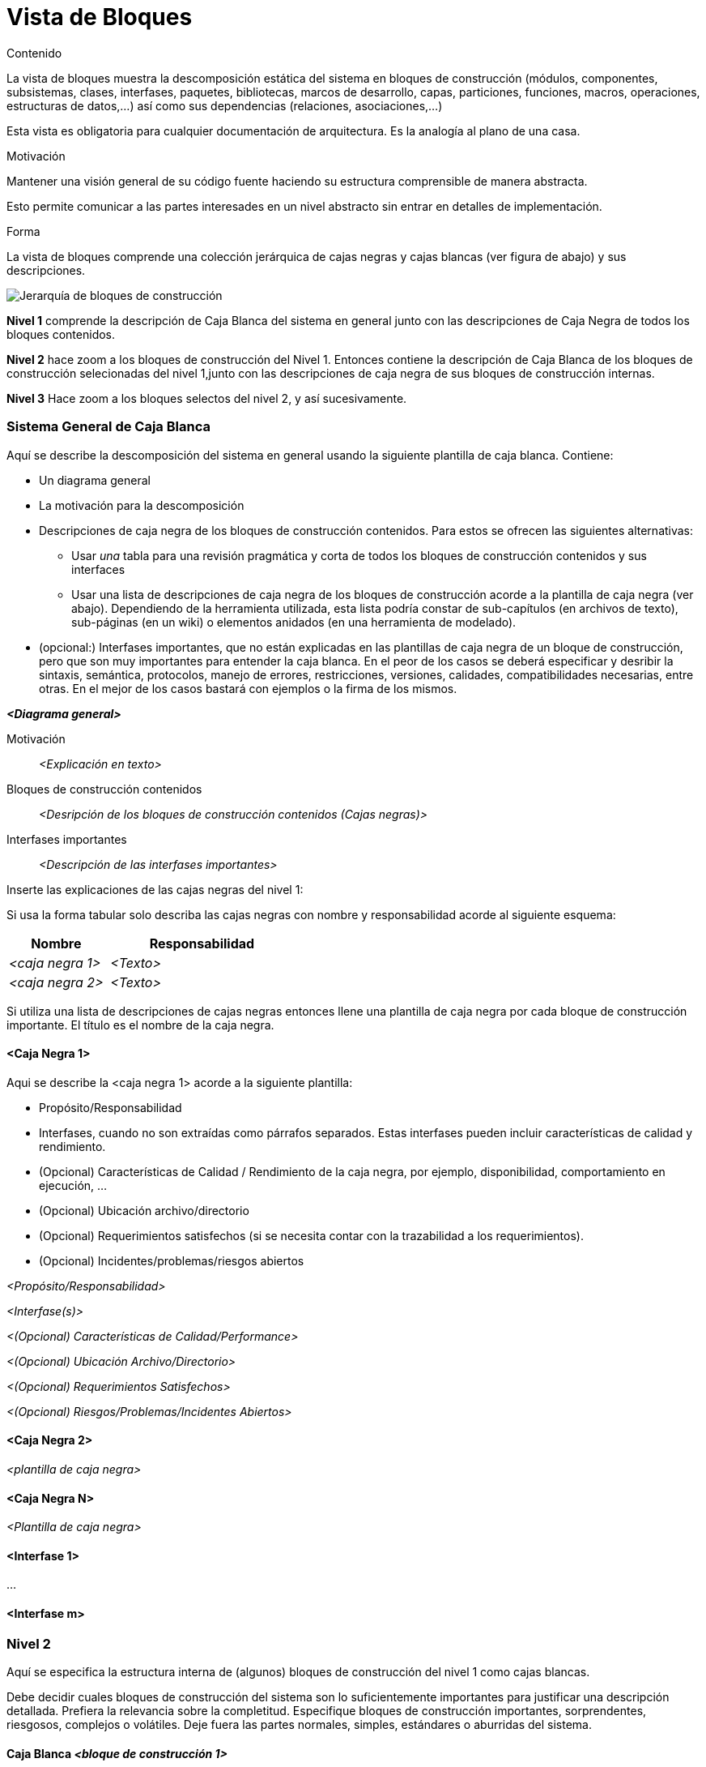 [[section-building-block-view]]


= Vista de Bloques

[role="arc42help"]
****
.Contenido
La vista de bloques muestra la descomposición estática del sistema en bloques de construcción (módulos, componentes,
subsistemas, clases, interfases, paquetes, bibliotecas, marcos de desarrollo, capas, particiones, funciones, macros,
operaciones, estructuras de datos,...) así como sus dependencias (relaciones, asociaciones,...)

Esta vista es obligatoria para cualquier documentación de arquitectura.
Es la analogía al plano de una casa.

.Motivación
Mantener una visión general de su código fuente haciendo su estructura comprensible de manera abstracta.

Esto permite comunicar a las partes interesades en un nivel abstracto sin entrar en detalles de implementación.

.Forma
La vista de bloques comprende una colección jerárquica de cajas negras y cajas blancas (ver figura de abajo)
y sus descripciones.

image:05_building_blocks-ES.png["Jerarquía de bloques de construcción"]

*Nivel 1* comprende la descripción de Caja Blanca del sistema en general junto con las descripciones de Caja Negra de
todos los bloques contenidos.

*Nivel 2* hace zoom a los bloques de construcción del Nivel 1. Entonces contiene la descripción de Caja Blanca de los
bloques de construcción selecionadas del nivel 1,junto con las descripciones de caja negra de sus bloques de construcción
internas.

*Nivel 3* Hace zoom a los bloques selectos del nivel 2, y así sucesivamente.
****

=== Sistema General de Caja Blanca

[role="arc42help"]
****
Aquí se describe la descomposición del sistema en general usando la siguiente plantilla de caja blanca. Contiene:

* Un diagrama general
* La motivación para la descomposición
* Descripciones de caja negra de los bloques de construcción contenidos. Para estos se ofrecen las siguientes
alternativas:
** Usar _una_ tabla para una revisión pragmática y corta de todos los bloques de construcción contenidos y sus
interfaces
** Usar una lista de descripciones de caja negra de los bloques de construcción acorde a la plantilla de caja negra (ver abajo). Dependiendo de la herramienta utilizada, esta lista podría constar de sub-capítulos (en archivos de texto),
sub-páginas (en un wiki) o elementos anidados (en una herramienta de modelado).
* (opcional:) Interfases importantes, que no están explicadas en las plantillas de caja negra de un bloque de construcción,
pero que son muy importantes para entender la caja blanca. En el peor de los casos se deberá especificar y desribir la
sintaxis, semántica, protocolos, manejo de errores, restricciones, versiones, calidades, compatibilidades necesarias, entre
otras. En el mejor de los casos bastará con ejemplos o la firma de los mismos.
****

_**<Diagrama general>**_

Motivación::

_<Explicación en texto>_


Bloques de construcción contenidos::
_<Desripción de los bloques de construcción contenidos (Cajas negras)>_

Interfases importantes::
_<Descripción de las interfases importantes>_

[role="arc42help"]
****
Inserte las explicaciones de las cajas negras del nivel 1:

Si usa la forma tabular solo describa las cajas negras con nombre y responsabilidad acorde al
siguiente esquema:

[cols="1,2" options="header"]
|===
| **Nombre** | **Responsabilidad**
| _<caja negra 1>_ | _<Texto>_
| _<caja negra 2>_ | _<Texto>_
|===

Si utiliza una lista de descripciones de cajas negras entonces llene una plantilla de caja negra por cada bloque de construcción
importante. El título es el nombre de la caja negra.
****


==== <Caja Negra 1>

[role="arc42help"]
****
Aqui se describe la <caja negra 1> acorde a la siguiente plantilla:

* Propósito/Responsabilidad
* Interfases, cuando no son extraídas como párrafos separados. Estas interfases pueden incluir características de calidad y rendimiento.
* (Opcional) Características de Calidad / Rendimiento de la caja negra, por ejemplo, disponibilidad, comportamiento en ejecución, ...
* (Opcional) Ubicación archivo/directorio
* (Opcional) Requerimientos satisfechos (si se necesita contar con la trazabilidad a los requerimientos).
* (Opcional) Incidentes/problemas/riesgos abiertos
****

_<Propósito/Responsabilidad>_

_<Interfase(s)>_

_<(Opcional) Características de Calidad/Performance>_

_<(Opcional) Ubicación Archivo/Directorio>_

_<(Opcional) Requerimientos Satisfechos>_

_<(Opcional) Riesgos/Problemas/Incidentes Abiertos>_




==== <Caja Negra 2>

_<plantilla de caja negra>_

==== <Caja Negra N>

_<Plantilla de caja negra>_


==== <Interfase 1>

...

==== <Interfase m>

=== Nivel 2

[role="arc42help"]
****
Aquí se especifica la estructura interna de (algunos) bloques de construcción del nivel 1 como cajas blancas.

Debe decidir cuales bloques de construcción del sistema son lo suficientemente importantes para justificar una
descripción detallada. Prefiera la relevancia sobre la completitud. Especifique bloques de construcción importantes,
sorprendentes, riesgosos, complejos o volátiles. Deje fuera las partes normales, simples, estándares o aburridas del sistema.
****

==== Caja Blanca _<bloque de construcción 1>_

[role="arc42help"]
****
...Describe la estructura interna de _bloque de construcción 1_.
****

_<plantilla de caja blanca>_

==== Caja Blanca _<bloque de construcción 2>_


_<plantilla de caja blanca>_

...

==== Caja Blanca _<bloque de construcción m>_


_<plantilla de caja blanca>_



=== Nivel 3

[role="arc42help"]
****
Aqui se especifica la estructura interna de (algunos) de los bloques de construcción del nivel 2 como cajas blancas.

Cuando la arquitectura requiera más niveles detallados copiar esta sección para niveles adicionales.
****


==== Caja Blanca <_bloque de construcción x.1_>

[role="arc42help"]
****
Especifica la estructura interna de _bloque de construcción x.1_.
****


_<plantilla de caja blanca>_


==== Caja Blanca <_bloque de construcción x.2_>

_<plantilla de caja blanca>_



==== Caja Blanca <_bloque de construcción y.1_>

_<plantilla de caja blanca>_
